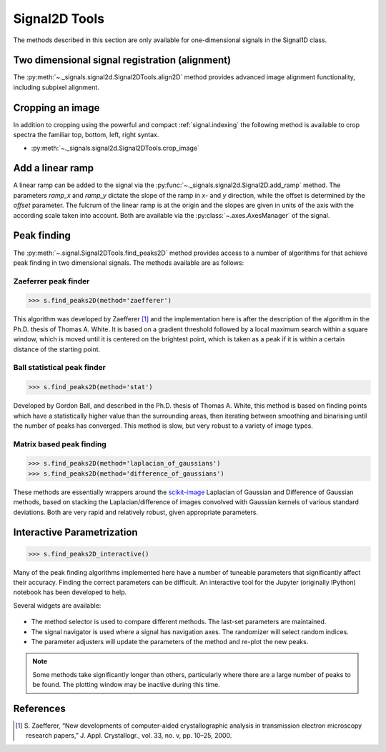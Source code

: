 
Signal2D Tools
**************

The methods described in this section are only available for one-dimensional signals in the Signal1D class.

Two dimensional signal registration (alignment)
-----------------------------------------------

.. versionadded:: 0.5

The :py:meth:`~._signals.signal2d.Signal2DTools.align2D` method provides advanced image
alignment functionality, including subpixel alignment.

.. _image.crop:

Cropping an image
-----------------

In addition to cropping using the powerful and compact :ref:`signal.indexing`
the following method is available to crop spectra the familiar top, bottom,
left, right syntax.

* :py:meth:`~._signals.signal2d.Signal2DTools.crop_image`


Add a linear ramp
-----------------

A linear ramp can be added to the signal via the :py:func:`~._signals.signal2d.Signal2D.add_ramp`
method. The parameters `ramp_x` and `ramp_y` dictate the slope of the ramp in `x`- and `y` direction,
while the offset is determined by the `offset` parameter. The fulcrum of the linear ramp is at the origin
and the slopes are given in units of the axis with the according scale taken into account.
Both are available via the :py:class:`~.axes.AxesManager` of the signal.

Peak finding
------------

.. versionadded:: 1.0.0

The :py:meth:`~.signal.Signal2DTools.find_peaks2D` method provides access to a
number of algorithms for that achieve peak finding in two dimensional signals.
The methods available are as follows:

Zaeferrer peak finder
^^^^^^^^^^^^^^^^^^^^^

.. code-block:: python

    >>> s.find_peaks2D(method='zaefferer')

This algorithm was developed by Zaefferer [1]_ and the
implementation here is after the description of the algorithm in the Ph.D.
thesis of Thomas A. White. It is based on a gradient threshold followed by a
local maximum search within a square window, which is moved until it is
centered on the brightest point, which is taken as a peak if it is within a
certain distance of the starting point.

Ball statistical peak finder
^^^^^^^^^^^^^^^^^^^^^^^^^^^^

.. code-block:: python

    >>> s.find_peaks2D(method='stat')

Developed by Gordon Ball, and described in the Ph.D. thesis of Thomas A.
White, this method is based on finding points which have a statistically
higher value than the surrounding areas, then iterating between smoothing and
binarising until the number of peaks has converged. This method is slow, but
very robust to a variety of image types.

Matrix based peak finding
^^^^^^^^^^^^^^^^^^^^^^^^^

.. code-block:: python

    >>> s.find_peaks2D(method='laplacian_of_gaussians')
    >>> s.find_peaks2D(method='difference_of_gaussians')

These methods are essentially wrappers around the
`scikit-image <http://scikit-image
.org/docs/dev/auto_examples/plot_blob.html>`_ Laplacian
of Gaussian and Difference of Gaussian methods, based on stacking the
Laplacian/difference of images convolved with Gaussian kernels of various
standard deviations. Both are very rapid and relatively robust, given
appropriate parameters.

Interactive Parametrization
---------------------------

.. code-block:: python

    >>> s.find_peaks2D_interactive()

Many of the peak finding algorithms implemented here have a number of
tuneable parameters that significantly affect their accuracy. Finding the
correct parameters can be difficult. An interactive tool for the Jupyter
(originally IPython) notebook has been developed to help.

Several widgets are available:

.. figure::  images/widgets.png
   :align: center
   :width: 600

* The method selector is used to compare different methods. The last-set
  parameters are maintained.
* The signal navigator is used where a signal has navigation axes. The
  randomizer will select random indices.
* The parameter adjusters will update the parameters of the method and re-plot
  the new peaks.

.. note:: Some methods take significantly longer than others, particularly
    where there are a large number of peaks to be found. The plotting window
    may be inactive during this time.

References
----------

.. [1] S. Zaefferer, “New developments of computer-aided
   crystallographic analysis in transmission electron microscopy research
   papers,” J. Appl. Crystallogr., vol. 33, no. v, pp. 10–25, 2000.